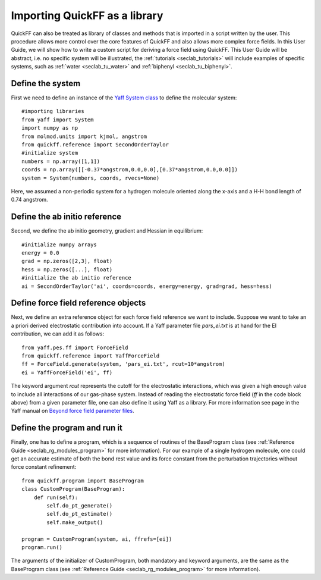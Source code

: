 .. _seclab_ug_lib:

Importing QuickFF as a library
##############################

QuickFF can also be treated as library of classes and methods that is imported 
in a script written by the user. This procedure allows more control over the
core features of QuickFF and also allows more complex force fields. In this
User Guide, we will show how to write a custom script for deriving a force field
using QuickFF. This User Guide will be abstract, i.e. no specific system will 
be illustrated, the :ref:`tutorials <seclab_tutorials>` will include examples of
specific systems, such as :ref:`water <seclab_tu_water>` and 
:ref:`biphenyl <seclab_tu_biphenyl>`.

Define the system
=================

First we need to define an instance of the 
`Yaff System class <http://molmod.github.io/yaff/ug_system.html>`_ to define the
molecular system::

    #importing libraries
    from yaff import System
    import numpy as np
    from molmod.units import kjmol, angstrom
    from quickff.reference import SecondOrderTaylor
    #initialize system
    numbers = np.array([1,1])
    coords = np.array([[-0.37*angstrom,0.0,0.0],[0.37*angstrom,0.0,0.0]])
    system = System(numbers, coords, rvecs=None)

Here, we assumed a non-periodic system for a hydrogen molecule oriented along
the x-axis and a H-H bond length of 0.74 angstrom.

Define the ab initio reference
==============================

Second, we define the ab initio geometry, gradient and Hessian in equilibrium::

    #initialize numpy arrays
    energy = 0.0
    grad = np.zeros([2,3], float)
    hess = np.zeros([...], float)
    #initialize the ab initio reference
    ai = SecondOrderTaylor('ai', coords=coords, energy=energy, grad=grad, hess=hess)

Define force field reference objects
====================================

Next, we define an extra reference object for each force field reference we 
want to include. Suppose we want to take an a priori derived electrostatic
contribution into account. If a Yaff parameter file `pars_ei.txt` is at hand for
the EI contribution, we can add it as follows::

    from yaff.pes.ff import ForceField
    from quickff.reference import YaffForceField
    ff = ForceField.generate(system, 'pars_ei.txt', rcut=10*angstrom)
    ei = YaffForceField('ei', ff)

The keyword argument `rcut` represents the cutoff for the electrostatic
interactions, which was given a high enough value to include all interactions
of our gas-phase system. Instead of reading the electrostatic force field (`ff`
in the code block above) from a given parameter file, one can also define it 
using Yaff as a library. For more information see page in the Yaff manual on 
`Beyond force field parameter files <http://molmod.github.io/yaff/ug_forcefield.html#beyond-force-field-parameter-files>`_.

Define the program and run it
=============================

Finally, one has to define a program, which is a sequence of routines of the 
BaseProgram class (see :ref:`Reference Guide <seclab_rg_modules_program>` for 
more information). For our example of a single hydrogen molecule, one could get
an accurate estimate of both the bond rest value and its force constant from the
perturbation trajectories without force constant refinement::

    from quickff.program import BaseProgram
    class CustomProgram(BaseProgram):
        def run(self):
            self.do_pt_generate()
            self.do_pt_estimate()
            self.make_output()
    
    program = CustomProgram(system, ai, ffrefs=[ei])
    program.run()

The arguments of the initializer of CustomProgram, both mandatory and keyword
arguments, are the same as the BaseProgram class (see
:ref:`Reference Guide  <seclab_rg_modules_program>` for more information).
